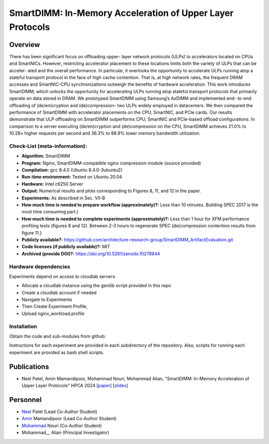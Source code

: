 

SmartDIMM: In-Memory Acceleration of Upper Layer Protocols
======================================================

Overview
^^^^^^^^^^^^^^^^^^^^^^^^^^^^^^^^^^^^^^^^^^^^^^^^^^^^
There has been significant focus on offloading upper-
layer network protocols (ULPs) to accelerators located on CPUs
and SmartNICs. However, restricting accelerator placement to
these locations limits both the variety of ULPs that can be acceler-
ated and the overall performance. In particular, it overlooks the
opportunity to accelerate ULPs running atop a stateful transport
protocol in the face of high cache contention. That is, at high
network rates, the frequent DRAM accesses and SmartNIC-CPU
synchronizations outweigh the benefits of hardware acceleration.
This work introduces SmartDIMM, which unlocks the opportunity
for accelerating ULPs running atop stateful transport protocols
that primarily operate on data stored in DRAM. We prototyped
SmartDIMM using Samsung’s AxDIMM and implemented end-
to-end offloading of (de/en)cryption and (de)compression– two
ULPs widely employed in datacenters. We then compared the
performance of SmartDIMM with accelerator placements on the
CPU, SmartNIC, and PCIe cards. Our results demonstrate that
ULP offloading on SmartDIMM outperforms CPU, SmartNIC
and PCIe-based offload configurations. In comparison to a
server executing (de/en)cryption and (de)compression on the
CPU, SmartDIMM achieves 21.0% to 10.28× higher requests per
second and 36.3% to 88.9% lower memory bandwidth utilization.


Check-List (meta-information):
~~~~~~~~~~~~~~~~~~~~~~~~~~~~~~~~~~~~~~~~~~~

* **Algorithm:** SmartDIMM
* **Program:**  Nginx, SmartDIMM-compatible nginx compression module (source provided)
* **Compilation:** gcc 8.4.0 (Ubuntu 8.4.0-3ubuntu2) 
* **Run-time environment:** Tested on Ubuntu 20.04
* **Hardware:** Intel c6250 Server
* **Output:** Numerical results and plots corresponding to Figures 8, 11, and 12 in the paper.
* **Experiments:** As described in Sec. VII-B
* **How much time is needed to prepare workflow (approximately)?:** Less than 10 minutes. Building SPEC 2017 is the most time consuming part.}
* **How much time is needed to complete experiments (approximately)?:** Less than 1 hour for XFM performance profiling tests (figures 8 and 12). Between 2-3 hours to regenerate SPEC (de)compression contention results from figure 11.}
* **Publicly available?:**  https://github.com/architecture-research-group/SmartDIMM_ArtifactEvaluation.git
* **Code licenses (if publicly available)?:** MIT
* **Archived (provide DOI)?:** https://doi.org/10.5281/zenodo.10278844



Hardware dependencies
~~~~~~~~~~~~~~~~~~~~~~~~~~~~~~~~~~~~~~~~~~~

Experiments depend on access to cloudlab servers:

* Allocate a cloudlab instance using the genilib script provided in this repo
* Create a cloudlab account if needed
* Navigate to Experiments
* Then Create Experiment Profile,
* Upload nginx_workload.profile


Installation
~~~~~~~~~~~~~~~~~~~~~~~~~~~~~~~~~~~~~~~~~~~

Obtain the code and sub-modules from github:

.. code-block:: bash
    # on DUT
    git clone git@github.com:architecture-research-group/SmartDIMM_ArtifactEvaluation.git
    git submodule update --init --recursive
    cd wrk_offloadenginesupport/async_nginx_build
    make all

    # on Workload Generator
    git clone git@github.com:architecture-research-group/SmartDIMM_ArtifactEvaluation.git
    git submodule update --init --recursive
    cd wrk_offloadenginesupport
    make all
    
Instructions for each experiment are provided in each subdirectory of the repository.
Also, scripts for running each experiment are provided as bash shell scripts.

Publications
^^^^^^^^^^^^^^^^^^^
• Neel Patel, Amin Mamandipoor, Mohammad Nouri, Mohammad Alian, "SmartDIMM: In-Memory Acceleration of Upper Layer Protocols" HPCA 2024 [paper_] [slides_]

.. _paper: ?

.. _slides: ?


Personnel
^^^^^^^^^^^^^

• Neel_ Patel (Lead Co-Author Student)

• Amin_ Mamandipoor (Lead Co-Author Student) 

• Mohammad_ Nouri (Co-Author Student) 

• Mohammad__ Alian (Principal Investigator)



.. _Neel: https://people.eecs.ku.edu/~n869p538/

.. _Amin: https://amin-mamandi.github.io/

.. _Mohammad: https://arg.ku.edu/build/html/staff.html

.. __Mohammad: https://alian-eecs.ku.edu/

